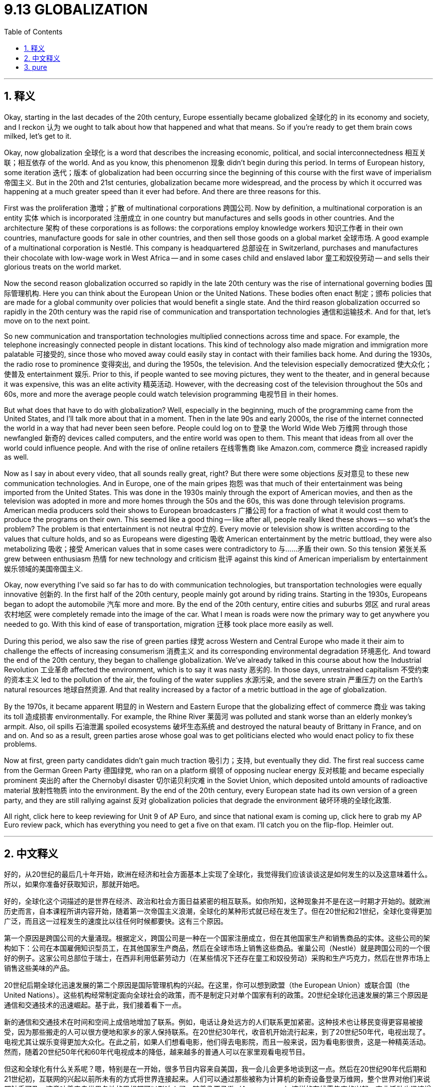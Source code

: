 
= 9.13 GLOBALIZATION
:toc: left
:toclevels: 3
:sectnums:
:stylesheet: myAdocCss.css

'''

== 释义

Okay, starting in the last decades of the 20th century, Europe essentially became globalized 全球化的 in its economy and society, and I reckon 认为 we ought to talk about how that happened and what that means. So if you're ready to get them brain cows milked, let's get to it. +

Okay, now globalization 全球化 is a word that describes the increasing economic, political, and social interconnectedness 相互关联；相互依存 of the world. And as you know, this phenomenon 现象 didn't begin during this period. In terms of European history, some iteration 迭代；版本 of globalization had been occurring since the beginning of this course with the first wave of imperialism 帝国主义. But in the 20th and 21st centuries, globalization became more widespread, and the process by which it occurred was happening at a much greater speed than it ever had before. And there are three reasons for this. +

First was the proliferation 激增；扩散 of multinational corporations 跨国公司. Now by definition, a multinational corporation is an entity 实体 which is incorporated 注册成立 in one country but manufactures and sells goods in other countries. And the architecture 架构 of these corporations is as follows: the corporations employ knowledge workers 知识工作者 in their own countries, manufacture goods for sale in other countries, and then sell those goods on a global market 全球市场. A good example of a multinational corporation is Nestlé. This company is headquartered 总部设在 in Switzerland, purchases and manufactures their chocolate with low-wage work in West Africa -- and in some cases child and enslaved labor 童工和奴役劳动 -- and sells their glorious treats on the world market. +

Now the second reason globalization occurred so rapidly in the late 20th century was the rise of international governing bodies 国际管理机构. Here you can think about the European Union or the United Nations. These bodies often enact 制定；颁布 policies that are made for a global community over policies that would benefit a single state. And the third reason globalization occurred so rapidly in the 20th century was the rapid rise of communication and transportation technologies 通信和运输技术. And for that, let's move on to the next point. +

So new communication and transportation technologies multiplied connections across time and space. For example, the telephone increasingly connected people in distant locations. This kind of technology also made migration and immigration more palatable 可接受的, since those who moved away could easily stay in contact with their families back home. And during the 1930s, the radio rose to prominence 变得突出, and during the 1950s, the television. And the television especially democratized 使大众化；使普及 entertainment 娱乐. Prior to this, if people wanted to see moving pictures, they went to the theater, and in general because it was expensive, this was an elite activity 精英活动. However, with the decreasing cost of the television throughout the 50s and 60s, more and more the average people could watch television programming 电视节目 in their homes. +

But what does that have to do with globalization? Well, especially in the beginning, much of the programming came from the United States, and I'll talk more about that in a moment. Then in the late 90s and early 2000s, the rise of the internet connected the world in a way that had never been seen before. People could log on to 登录 the World Wide Web 万维网 through those newfangled 新奇的 devices called computers, and the entire world was open to them. This meant that ideas from all over the world could influence people. And with the rise of online retailers 在线零售商 like Amazon.com, commerce 商业 increased rapidly as well. +

Now as I say in about every video, that all sounds really great, right? But there were some objections 反对意见 to these new communication technologies. And in Europe, one of the main gripes 抱怨 was that much of their entertainment was being imported from the United States. This was done in the 1930s mainly through the export of American movies, and then as the television was adopted in more and more homes through the 50s and the 60s, this was done through television programs. American media producers sold their shows to European broadcasters 广播公司 for a fraction of what it would cost them to produce the programs on their own. This seemed like a good thing -- like after all, people really liked these shows -- so what's the problem? The problem is that entertainment is not neutral 中立的. Every movie or television show is written according to the values that culture holds, and so as Europeans were digesting 吸收 American entertainment by the metric buttload, they were also metabolizing 吸收；接受 American values that in some cases were contradictory to 与……矛盾 their own. So this tension 紧张关系 grew between enthusiasm 热情 for new technology and criticism 批评 against this kind of American imperialism by entertainment 娱乐领域的美国帝国主义. +

Okay, now everything I've said so far has to do with communication technologies, but transportation technologies were equally innovative 创新的. In the first half of the 20th century, people mainly got around by riding trains. Starting in the 1930s, Europeans began to adopt the automobile 汽车 more and more. By the end of the 20th century, entire cities and suburbs 郊区 and rural areas 农村地区 were completely remade into the image of the car. What I mean is roads were now the primary way to get anywhere you needed to go. With this kind of ease of transportation, migration 迁移 took place more easily as well. +

During this period, we also saw the rise of green parties 绿党 across Western and Central Europe who made it their aim to challenge the effects of increasing consumerism 消费主义 and its corresponding environmental degradation 环境恶化. And toward the end of the 20th century, they began to challenge globalization. We've already talked in this course about how the Industrial Revolution 工业革命 affected the environment, which is to say it was nasty 恶劣的. In those days, unrestrained capitalism 不受约束的资本主义 led to the pollution of the air, the fouling of the water supplies 水源污染, and the severe strain 严重压力 on the Earth's natural resources 地球自然资源. And that reality increased by a factor of a metric buttload in the age of globalization. +

By the 1970s, it became apparent 明显的 in Western and Eastern Europe that the globalizing effect of commerce 商业 was taking its toll 造成损害 environmentally. For example, the Rhine River 莱茵河 was polluted and stank worse than an elderly monkey's armpit. Also, oil spills 石油泄漏 spoiled ecosystems 破坏生态系统 and destroyed the natural beauty of Brittany in France, and on and on. And so as a result, green parties arose whose goal was to get politicians elected who would enact policy to fix these problems. +

Now at first, green party candidates didn't gain much traction 吸引力；支持, but eventually they did. The first real success came from the German Green Party 德国绿党, who ran on a platform 纲领 of opposing nuclear energy 反对核能 and became especially prominent 突出的 after the Chernobyl disaster 切尔诺贝利灾难 in the Soviet Union, which deposited untold amounts of radioactive material 放射性物质 into the environment. By the end of the 20th century, every European state had its own version of a green party, and they are still rallying against 反对 globalization policies that degrade the environment 破坏环境的全球化政策. +

All right, click here to keep reviewing for Unit 9 of AP Euro, and since that national exam is coming up, click here to grab my AP Euro review pack, which has everything you need to get a five on that exam. I'll catch you on the flip-flop. Heimler out. +

'''

== 中文释义

好的，从20世纪的最后几十年开始，欧洲在经济和社会方面基本上实现了全球化，我觉得我们应该谈谈这是如何发生的以及这意味着什么。所以，如果你准备好获取知识，那就开始吧。 +

好的，全球化这个词描述的是世界在经济、政治和社会方面日益紧密的相互联系。如你所知，这种现象并不是在这一时期才开始的。就欧洲历史而言，自本课程所讲内容开始，随着第一次帝国主义浪潮，全球化的某种形式就已经在发生了。但在20世纪和21世纪，全球化变得更加广泛，而且这一过程发生的速度比以往任何时候都要快。这有三个原因。 +

第一个原因是跨国公司的大量涌现。根据定义，跨国公司是一种在一个国家注册成立，但在其他国家生产和销售商品的实体。这些公司的架构如下：公司在本国雇佣知识型员工，在其他国家生产商品，然后在全球市场上销售这些商品。雀巢公司（Nestlé）就是跨国公司的一个很好的例子。这家公司总部位于瑞士，在西非利用低薪劳动力（在某些情况下还存在童工和奴役劳动）采购和生产巧克力，然后在世界市场上销售这些美味的产品。 +

20世纪后期全球化迅速发展的第二个原因是国际管理机构的兴起。在这里，你可以想到欧盟（the European Union）或联合国（the United Nations）。这些机构经常制定面向全球社会的政策，而不是制定只对单个国家有利的政策。20世纪全球化迅速发展的第三个原因是通信和交通技术的迅速崛起。基于此，我们接着看下一点。 +

新的通信和交通技术在时间和空间上成倍地增加了联系。例如，电话让身处远方的人们联系更加紧密。这种技术也让移民变得更容易被接受，因为那些搬走的人可以很方便地和家乡的家人保持联系。在20世纪30年代，收音机开始流行起来，到了20世纪50年代，电视出现了。电视尤其让娱乐变得更加大众化。在此之前，如果人们想看电影，他们得去电影院，而且一般来说，因为看电影很贵，这是一种精英活动。然而，随着20世纪50年代和60年代电视成本的降低，越来越多的普通人可以在家里观看电视节目。 +

但这和全球化有什么关系呢？嗯，特别是在一开始，很多节目内容来自美国，我一会儿会更多地谈到这一点。然后在20世纪90年代后期和21世纪初，互联网的兴起以前所未有的方式将世界连接起来。人们可以通过那些被称为计算机的新奇设备登录万维网，整个世界对他们来说都触手可及。这意味着来自世界各地的思想都可以影响人们。随着像亚马逊（Amazon.com）这样的在线零售商的兴起，商业活动也迅速增加。 +

就像我在几乎每个视频里说的那样，这一切听起来真的很棒，对吧？但人们对这些新的通信技术也存在一些反对意见。在欧洲，主要的不满之一是他们的很多娱乐内容是从美国进口的。在20世纪30年代，主要是通过美国电影的出口来实现这一点，然后随着20世纪50年代和60年代越来越多的家庭拥有电视，这种情况通过电视节目得以延续。美国媒体制作商以比他们自己制作节目成本低得多的价格将节目卖给欧洲的广播公司。这似乎是件好事 —— 毕竟，人们真的很喜欢这些节目 —— 但问题是什么呢？问题是娱乐并非是中立的。每一部电影或电视节目都是根据某种文化所秉持的价值观来制作的，所以当欧洲人大量接受美国娱乐节目的同时，他们也在吸收美国的价值观，而在某些方面，这些价值观与他们自己的价值观是相矛盾的。所以，对新技术的热情和对这种美国娱乐帝国主义的批评之间的矛盾日益加剧。 +

好的，到目前为止我所说的一切都与通信技术有关，但交通技术同样具有创新性。在20世纪上半叶，人们主要通过乘坐火车出行。从20世纪30年代开始，欧洲人越来越多地使用汽车。到20世纪末，整个城市、郊区和农村地区都完全按照汽车时代的形象进行了改造。我的意思是，道路成了人们前往任何地方的主要出行方式。随着交通的便利，移民也变得更加容易。 +

在这一时期，我们还看到西欧和中欧各地出现了绿党（green parties），他们的目标是挑战日益增长的消费主义及其带来的环境恶化的影响。在20世纪末，他们开始挑战全球化。在本课程中我们已经谈到工业革命对环境的影响，可以说情况很糟糕。在那个时代，不受约束的资本主义导致了空气污染、水源污染，以及对地球自然资源的严重压力。在全球化时代，这种现实情况变得更加严重。 +

到20世纪70年代，在东欧和西欧，商业全球化对环境造成的影响已经十分明显。例如，莱茵河（the Rhine River）被污染了，而且臭气熏天。此外，石油泄漏破坏了生态系统，摧毁了法国布列塔尼（Brittany）的自然美景，诸如此类的情况还有很多。因此，绿党应运而生，他们的目标是让那些会制定政策来解决这些问题的政治家当选。 +

起初，绿党候选人并没有获得太多支持，但最终他们取得了一些成果。第一个真正的成功来自德国绿党（the German Green Party），他们以反对核能为竞选纲领，并且在苏联切尔诺贝利（Chernobyl）灾难后变得尤为突出，那场灾难将大量放射性物质释放到了环境中。到20世纪末，每个欧洲国家都有了自己的绿党，而且他们仍在反对那些破坏环境的全球化政策。 +

好的，点击这里继续复习AP欧洲史第9单元，鉴于全国性考试即将到来，点击这里获取我的AP欧洲史复习资料包，它包含了你在考试中得5分所需的一切。回头见。海姆勒（Heimler）下线了。 +

'''

== pure

Okay, starting in the last decades of the 20th century, Europe essentially became globalized in its economy and society, and I reckon we ought to talk about how that happened and what that means. So if you're ready to get them brain cows milked, let's get to it.

Okay, now globalization is a word that describes the increasing economic, political, and social interconnectedness of the world. And as you know, this phenomenon didn't begin during this period. In terms of European history, some iteration of globalization had been occurring since the beginning of this course with the first wave of imperialism. But in the 20th and 21st centuries, globalization became more widespread, and the process by which it occurred was happening at a much greater speed than it ever had before. And there are three reasons for this.

First was the proliferation of multinational corporations. Now by definition, a multinational corporation is an entity which is incorporated in one country but manufactures and sells goods in other countries. And the architecture of these corporations is as follows: the corporations employ knowledge workers in their own countries, manufacture goods for sale in other countries, and then sell those goods on a global market. A good example of a multinational corporation is Nestlé. This company is headquartered in Switzerland, purchases and manufactures their chocolate with low-wage work in West Africa -- and in some cases child and enslaved labor -- and sells their glorious treats on the world market.

Now the second reason globalization occurred so rapidly in the late 20th century was the rise of international governing bodies. Here you can think about the European Union or the United Nations. These bodies often enact policies that are made for a global community over policies that would benefit a single state. And the third reason globalization occurred so rapidly in the 20th century was the rapid rise of communication and transportation technologies. And for that, let's move on to the next point.

So new communication and transportation technologies multiplied connections across time and space. For example, the telephone increasingly connected people in distant locations. This kind of technology also made migration and immigration more palatable, since those who moved away could easily stay in contact with their families back home. And during the 1930s, the radio rose to prominence, and during the 1950s, the television. And the television especially democratized entertainment. Prior to this, if people wanted to see moving pictures, they went to the theater, and in general because it was expensive, this was an elite activity. However, with the decreasing cost of the television throughout the 50s and 60s, more and more the average people could watch television programming in their homes.

But what does that have to do with globalization? Well, especially in the beginning, much of the programming came from the United States, and I'll talk more about that in a moment. Then in the late 90s and early 2000s, the rise of the internet connected the world in a way that had never been seen before. People could log on to the World Wide Web through those newfangled devices called computers, and the entire world was open to them. This meant that ideas from all over the world could influence people. And with the rise of online retailers like Amazon.com, commerce increased rapidly as well.

Now as I say in about every video, that all sounds really great, right? But there were some objections to these new communication technologies. And in Europe, one of the main gripes was that much of their entertainment was being imported from the United States. This was done in the 1930s mainly through the export of American movies, and then as the television was adopted in more and more homes through the 50s and the 60s, this was done through television programs. American media producers sold their shows to European broadcasters for a fraction of what it would cost them to produce the programs on their own. This seemed like a good thing -- like after all, people really liked these shows -- so what's the problem? The problem is that entertainment is not neutral. Every movie or television show is written according to the values that culture holds, and so as Europeans were digesting American entertainment by the metric buttload, they were also metabolizing American values that in some cases were contradictory to their own. So this tension grew between enthusiasm for new technology and criticism against this kind of American imperialism by entertainment.

Okay, now everything I've said so far has to do with communication technologies, but transportation technologies were equally innovative. In the first half of the 20th century, people mainly got around by riding trains. Starting in the 1930s, Europeans began to adopt the automobile more and more. By the end of the 20th century, entire cities and suburbs and rural areas were completely remade into the image of the car. What I mean is roads were now the primary way to get anywhere you needed to go. With this kind of ease of transportation, migration took place more easily as well.

During this period, we also saw the rise of green parties across Western and Central Europe who made it their aim to challenge the effects of increasing consumerism and its corresponding environmental degradation. And toward the end of the 20th century, they began to challenge globalization. We've already talked in this course about how the Industrial Revolution affected the environment, which is to say it was nasty. In those days, unrestrained capitalism led to the pollution of the air, the fouling of the water supplies, and the severe strain on the Earth's natural resources. And that reality increased by a factor of a metric buttload in the age of globalization.

By the 1970s, it became apparent in Western and Eastern Europe that the globalizing effect of commerce was taking its toll environmentally. For example, the Rhine River was polluted and stank worse than an elderly monkey's armpit. Also, oil spills spoiled ecosystems and destroyed the natural beauty of Brittany in France, and on and on. And so as a result, green parties arose whose goal was to get politicians elected who would enact policy to fix these problems.

Now at first, green party candidates didn't gain much traction, but eventually they did. The first real success came from the German Green Party, who ran on a platform of opposing nuclear energy and became especially prominent after the Chernobyl disaster in the Soviet Union, which deposited untold amounts of radioactive material into the environment. By the end of the 20th century, every European state had its own version of a green party, and they are still rallying against globalization policies that degrade the environment.

All right, click here to keep reviewing for Unit 9 of AP Euro, and since that national exam is coming up, click here to grab my AP Euro review pack, which has everything you need to get a five on that exam. I'll catch you on the flip-flop. Heimler out.

'''